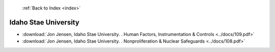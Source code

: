  :ref:`Back to Index <index>`

Idaho Stae University
---------------------

* :download:`Jon Jensen, Idaho Stae University. . Human Factors, Instrumentation & Controls <../docs/109.pdf>`
* :download:`Jon Jensen, Idaho Stae University. . Nonproliferation & Nuclear Safeguards <../docs/108.pdf>`
